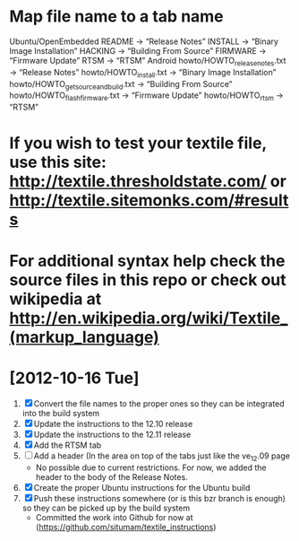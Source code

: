 
* Map file name to a tab name
    Ubuntu/OpenEmbedded
       README -> “Release Notes”
       INSTALL -> “Binary Image Installation”
       HACKING -> “Building From Source”
       FIRMWARE -> “Firmware Update”
       RTSM -> “RTSM”
   Android
       howto/HOWTO_releasenotes.txt -> “Release Notes”
       howto/HOWTO_install.txt -> “Binary Image Installation”
       howto/HOWTO_getsourceandbuild.txt -> “Building From Source”
       howto/HOWTO_flashfirmware.txt -> “Firmware Update”
       howto/HOWTO_rtsm -> “RTSM”


* If you wish to test your textile file, use this site: http://textile.thresholdstate.com/ or http://textile.sitemonks.com/#results
* For additional syntax help check the source files in this repo or check out wikipedia at http://en.wikipedia.org/wiki/Textile_(markup_language)

* [2012-10-16 Tue]
1. [X] Convert the file names to the proper ones so they can be integrated into the build system
2. [X] Update the instructions to the 12.10 release
3. [X] Update the instructions to the 12.11 release
4. [X] Add the RTSM tab
5. [ ] Add a header (In the area on top of the tabs just like the ve_12.09 page
   - No possible due to current restrictions. For now, we added the header to the body of the Release Notes.
6. [X] Create the proper Ubuntu instructions for the Ubuntu build
7. [X]Push these instructions somewhere (or is this bzr branch is enough) so they can be picked up by the build system
   - Committed the work into Github for now at (https://github.com/situmam/textile_instructions)
